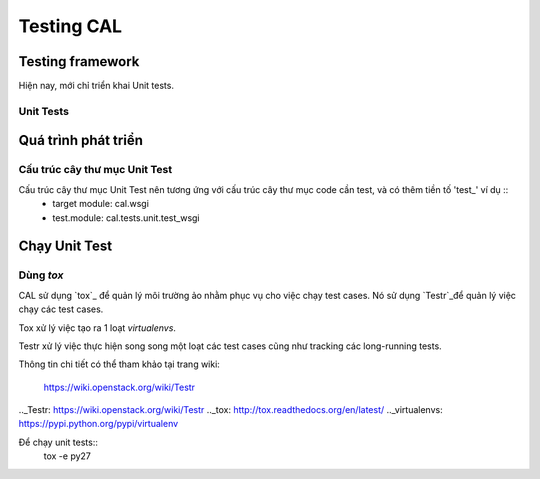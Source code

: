 ..
      Licensed under the Apache License, Version 2.0 (the "License"); you may
      not use this file except in compliance with the License. You may obtain
      a copy of the License at

          http://www.apache.org/licenses/LICENSE-2.0

      Unless required by applicable law or agreed to in writing, software
      distributed under the License is distributed on an "AS IS" BASIS, WITHOUT
      WARRANTIES OR CONDITIONS OF ANY KIND, either express or implied. See the
      License for the specific language governing permissions and limitations
      under the License.


      Convention for heading levels:
      =======  Heading 0 (reserved for the title in a document)
      -------  Heading 1
      ~~~~~~~  Heading 2
      +++++++  Heading 3
      '''''''  Heading 4
      (Avoid deeper levels because they do not render well.)


Testing CAL
===========

Testing framework
-----------------

Hiện nay, mới chỉ triển khai Unit tests.

Unit Tests
~~~~~~~~~~

Quá trình phát triển
--------------------

Cấu trúc cây thư mục Unit Test 
~~~~~~~~~~~~~~~~~~~~~~~~~~~~~~~

Cấu trúc cây thư mục Unit Test nên tương ứng với cấu trúc cây thư mục code cần test, và có thêm tiền tố 'test_' ví dụ ::
    - target module: cal.wsgi
    - test.module: cal.tests.unit.test_wsgi

Chạy Unit Test
--------------

Dùng `tox`
~~~~~~~~~

CAL sử dụng `tox`_ để quản lý môi trường ảo nhằm phục vụ cho việc chạy test cases. Nó sử dụng `Testr`_để quản lý việc chạy các test cases.

Tox xử lý việc tạo ra 1 loạt `virtualenvs`.

Testr xử lý việc thực hiện song song một loạt các test cases cũng như tracking các long-running tests.

Thông tin chi tiết có thể tham khảo tại trang wiki:
    
    https://wiki.openstack.org/wiki/Testr

.._Testr: https://wiki.openstack.org/wiki/Testr
.._tox: http://tox.readthedocs.org/en/latest/
.._virtualenvs: https://pypi.python.org/pypi/virtualenv

Để chạy unit tests::
    tox -e py27